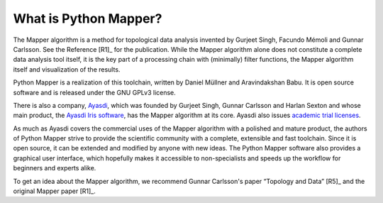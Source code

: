 What is Python Mapper?
======================

The Mapper algorithm is a method for topological data analysis invented by Gurjeet Singh, Facundo Mémoli and Gunnar Carlsson. See the Reference [R1]_ for the publication. While the Mapper algorithm alone does not constitute a complete data analysis tool itself, it is the key part of a processing chain with (minimally) filter functions, the Mapper algorithm itself and visualization of the results.

Python Mapper is a realization of this toolchain, written by Daniel Müllner and Aravindakshan Babu. It is open source software and is released under the GNU GPLv3 license.

There is also a company, `Ayasdi <http://www.ayasdi.com>`_, which was founded by Gurjeet Singh, Gunnar Carlsson and Harlan Sexton and whose main product, the `Ayasdi Iris software <http://www.ayasdi.com/product/>`_, has the Mapper algorithm at its core. Ayasdi also issues `academic trial licenses <http://www.ayasdi.com/inquiry/academic-trial.html>`_.

As much as Ayasdi covers the commercial uses of the Mapper algorithm with a polished and mature product, the authors of Python Mapper strive to provide the scientific community with a complete, extensible and fast toolchain. Since it is open source, it can be extended and modified by anyone with new ideas. The Python Mapper software also provides a graphical user interface, which hopefully makes it accessible to non-specialists and speeds up the workflow for beginners and experts alike.

To get an idea about the Mapper algorithm, we recommend Gunnar Carlsson's paper “Topology and Data” [R5]_ and the original Mapper paper [R1]_.
